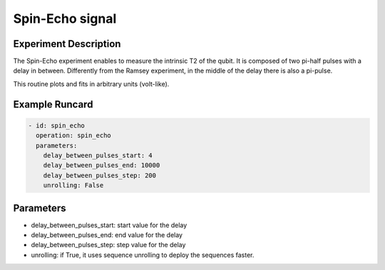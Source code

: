 Spin-Echo signal
================

Experiment Description
----------------------

The Spin-Echo experiment enables to measure the intrinsic T2 of the qubit.
It is composed of two pi-half pulses with a delay in between.
Differently from the Ramsey experiment, in the middle of the delay there is also a pi-pulse.

This routine plots and fits in arbitrary units (volt-like).

Example Runcard
---------------

.. code-block::

    - id: spin_echo
      operation: spin_echo
      parameters:
        delay_between_pulses_start: 4
        delay_between_pulses_end: 10000
        delay_between_pulses_step: 200
        unrolling: False

Parameters
----------

- delay_between_pulses_start: start value for the delay
- delay_between_pulses_end: end value for the delay
- delay_between_pulses_step: step value for the delay
- unrolling: if True, it uses sequence unrolling to deploy the sequences faster.
